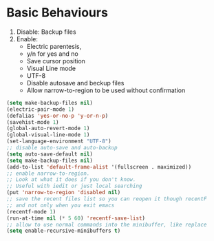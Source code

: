 * Basic Behaviours

1. Disable: Backup files
2. Enable:
   * Electric parentesis,
   * y/n for yes and no
   * Save cursor position
   * Visual Line mode
   * UTF-8
   * Disable autosave and beckup files
   * Allow narrow-to-region to be used without confirmation

#+BEGIN_SRC emacs-lisp
(setq make-backup-files nil)
(electric-pair-mode 1)
(defalias 'yes-or-no-p 'y-or-n-p)
(savehist-mode 1)
(global-auto-revert-mode 1)
(global-visual-line-mode 1)
(set-language-environment "UTF-8")
;; disable auto-save and auto-backup
(setq auto-save-default nil)
(setq make-backup-files nil)
(add-to-list 'default-frame-alist '(fullscreen . maximized))
;; enable narrow-to-region.
;; Look at what it does if you don't know.
;; Useful with iedit or just local searching
(put 'narrow-to-region 'disabled nil)
;; save the recent files list so you can reopen it though recentF
;; and not only when you exit emacs
(recentf-mode 1)
(run-at-time nil (* 5 60) 'recentf-save-list)
;; allow to use normal commands into the minibuffer, like replace
(setq enable-recursive-minibuffers t)
#+END_SRC
